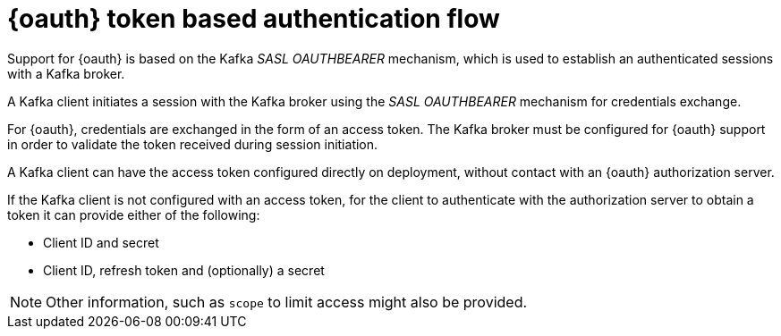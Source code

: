 // Module included in the following assemblies:
//
// assembly-oauth.adoc

[id='con-oauth-authentication-flow-{context}']
= {oauth} token based authentication flow

Support for {oauth} is based on the Kafka _SASL OAUTHBEARER_ mechanism, which is used to establish an authenticated sessions with a Kafka broker.

A Kafka client initiates a session with the Kafka broker using the _SASL OAUTHBEARER_ mechanism for credentials exchange.

For {oauth}, credentials are exchanged in the form of an access token.
The Kafka broker must be configured for {oauth} support in order to validate the token received during session initiation.

A Kafka client can have the access token configured directly on deployment, without contact with an {oauth} authorization server.

If the Kafka client is not configured with an access token, for the client to authenticate with the authorization server to obtain a token it can provide either of the following:

* Client ID and secret
* Client ID, refresh token and (optionally) a secret

NOTE: Other information, such as `scope` to limit access might also be provided.
